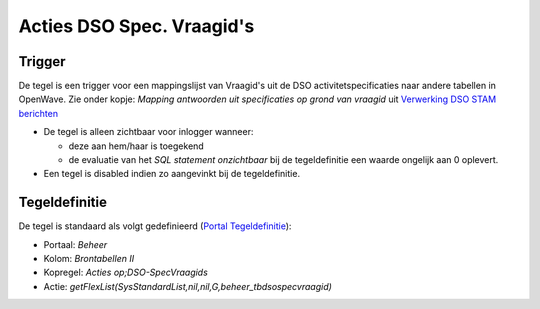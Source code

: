 .. _acties-dso-spec-vraagids:

Acties DSO Spec. Vraagid's
==========================

Trigger
-------

De tegel is een trigger voor een mappingslijst van Vraagid's uit de DSO
activitetspecificaties naar andere tabellen in OpenWave. Zie onder
kopje: *Mapping antwoorden uit specificaties op grond van vraagid* uit
`Verwerking DSO STAM
berichten </docs/probleemoplossing/programmablokken/verwerking_dso_stam_berichten.md>`__

-  De tegel is alleen zichtbaar voor inlogger wanneer:

   -  deze aan hem/haar is toegekend
   -  de evaluatie van het *SQL statement onzichtbaar* bij de
      tegeldefinitie een waarde ongelijk aan 0 oplevert.

-  Een tegel is disabled indien zo aangevinkt bij de tegeldefinitie.

Tegeldefinitie
--------------

De tegel is standaard als volgt gedefinieerd (`Portal
Tegeldefinitie </docs/instellen_inrichten/portaldefinitie/portal_tegel.md>`__):

-  Portaal: *Beheer*
-  Kolom: *Brontabellen II*
-  Kopregel: *Acties op;DSO-SpecVraagids*
-  Actie:
   *getFlexList(SysStandardList,nil,nil,G,beheer_tbdsospecvraagid)*
